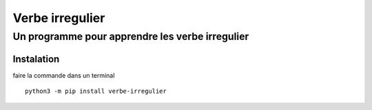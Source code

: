 =================
Verbe irregulier
=================
------------------------------------------------
Un programme pour apprendre les verbe irregulier
------------------------------------------------

Instalation
============
faire la commande dans un terminal ::
    
    python3 -m pip install verbe-irregulier